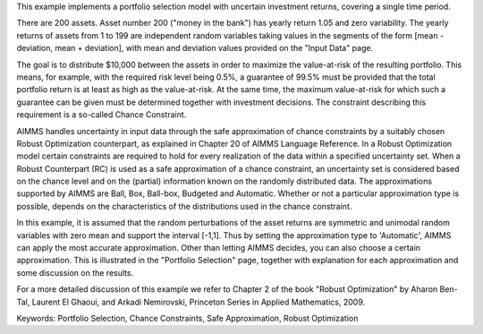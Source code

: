 This example implements a portfolio selection model with uncertain investment returns, covering a single time period.

There are 200 assets. Asset number 200 ("money in the bank") has yearly return 1.05 and zero variability. The yearly returns of assets from 1 to 199 are independent random variables taking values in the segments of the form [mean - deviation, mean + deviation], with mean and deviation values provided on the "Input Data" page.

The goal is to distribute $10,000 between the assets in order to maximize the value-at-risk of the resulting portfolio. This means, for example, with the required risk level being 0.5%, a guarantee of 99.5% must be provided that the total portfolio return is at least as high as the value-at-risk. At the same time, the maximum value-at-risk for which such a guarantee can be given must be determined together with investment decisions. The constraint describing this requirement is a so-called Chance Constraint.

AIMMS handles uncertainty in input data through the safe approximation of chance constraints by a suitably chosen Robust Optimization counterpart, as explained in Chapter 20 of AIMMS Language Reference. In a Robust Optimization model certain constraints are required to hold for every realization of the data within a specified uncertainty set. When a Robust Counterpart (RC) is used as a safe approximation of a chance constraint, an uncertainty set is considered based on the chance level and on the (partial) information known on the randomly distributed data. The approximations supported by AIMMS are Ball, Box, Ball-box, Budgeted and Automatic. Whether or not a particular approximation type is possible, depends on the characteristics of the distributions used in the chance constraint.

In this example, it is assumed that the random perturbations of the asset returns are symmetric and unimodal random variables with zero mean and support the interval [-1,1]. Thus by setting the approximation type to 'Automatic', AIMMS can apply the most accurate approximation. Other than letting AIMMS decides, you can also choose a certain approximation. This is illustrated in the "Portfolio Selection" page, together with explanation for each approximation and some discussion on the results.

For a more detailed discussion of this example we refer to Chapter 2 of the book "Robust Optimization" by Aharon Ben-Tal, Laurent El Ghaoui, and Arkadi Nemirovski, Princeton Series in Applied Mathematics, 2009.

Keywords:
Portfolio Selection, Chance Constraints, Safe Approximation, Robust Optimization

.. meta::
   :keywords: Portfolio Selection, Chance Constraints, Safe Approximation, Robust Optimization
